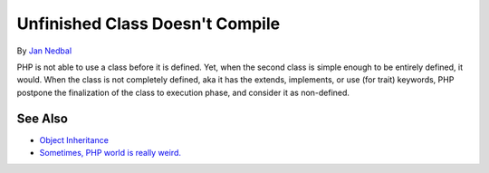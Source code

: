 .. _unfinished-class-doesn't-compile:

Unfinished Class Doesn't Compile
--------------------------------

.. meta::
	:description:
		Unfinished Class Doesn't Compile: PHP is not able to use a class before it is defined.
	:twitter:card: summary_large_image
	:twitter:site: @exakat
	:twitter:title: Unfinished Class Doesn't Compile
	:twitter:description: Unfinished Class Doesn't Compile: PHP is not able to use a class before it is defined
	:twitter:creator: @exakat
	:twitter:image:src: https://php-tips.readthedocs.io/en/latest/_images/unfinished_class.png
	:og:image: https://php-tips.readthedocs.io/en/latest/_images/unfinished_class.png
	:og:title: Unfinished Class Doesn't Compile
	:og:type: article
	:og:description: PHP is not able to use a class before it is defined
	:og:url: https://php-tips.readthedocs.io/en/latest/tips/unfinished_class.html
	:og:locale: en

.. raw:: html

	<script type="application/ld+json">{"@context":"https:\/\/schema.org","@graph":[{"@type":"WebPage","@id":"https:\/\/php-tips.readthedocs.io\/en\/latest\/tips\/unfinished_class.html","url":"https:\/\/php-tips.readthedocs.io\/en\/latest\/tips\/unfinished_class.html","name":"Unfinished Class Doesn't Compile","isPartOf":{"@id":"https:\/\/www.exakat.io\/"},"datePublished":"Mon, 07 Oct 2024 19:51:13 +0000","dateModified":"Mon, 07 Oct 2024 19:51:13 +0000","description":"PHP is not able to use a class before it is defined","inLanguage":"en-US","potentialAction":[{"@type":"ReadAction","target":["https:\/\/php-tips.readthedocs.io\/en\/latest\/tips\/unfinished_class.html"]}]},{"@type":"WebSite","@id":"https:\/\/www.exakat.io\/","url":"https:\/\/www.exakat.io\/","name":"Exakat","description":"Smart PHP static analysis","inLanguage":"en-US"}]}</script>

By `Jan Nedbal <https://janedbal.cz/>`_

PHP is not able to use a class before it is defined. Yet, when the second class is simple enough to be entirely defined, it would. When the class is not completely defined, aka it has the extends, implements, or use (for trait) keywords, PHP postpone the finalization of the class to execution phase, and consider it as non-defined.

.. image:: ../images/unfinished_class.png

See Also
________

* `Object Inheritance <https://www.php.net/manual/en/language.oop5.inheritance.php>`_
* `Sometimes, PHP world is really weird. <https://twitter.com/janedbal/status/1758410205568643495>`_

